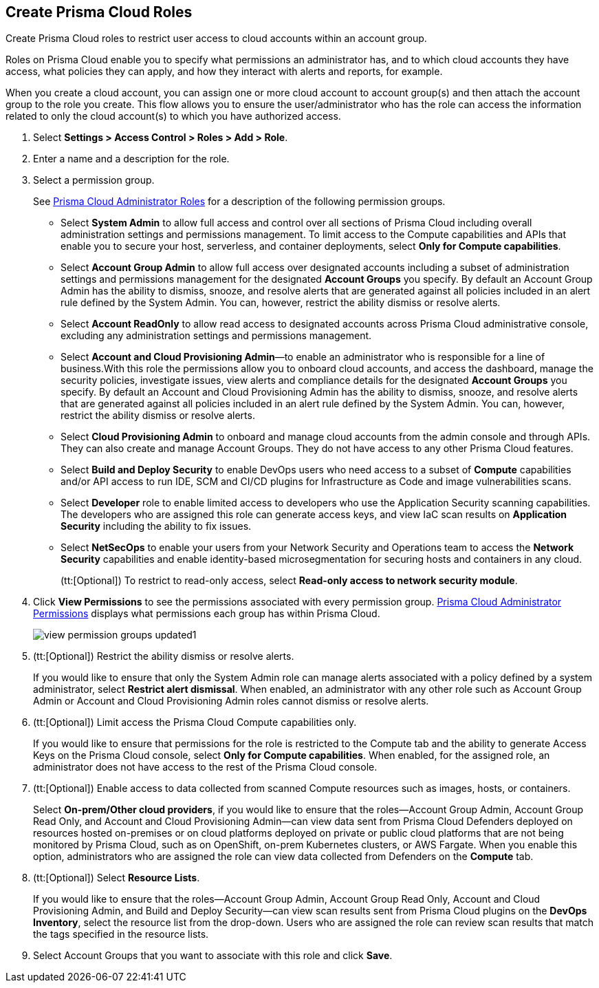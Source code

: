 :topic_type: task
[.task]
[#id6d0b3093-c30c-41c4-8757-2efbdf7970c8]
== Create Prisma Cloud Roles

Create Prisma Cloud roles to restrict user access to cloud accounts within an account group.

Roles on Prisma Cloud enable you to specify what permissions an administrator has, and to which cloud accounts they have access, what policies they can apply, and how they interact with alerts and reports, for example.

When you create a cloud account, you can assign one or more cloud account to account group(s) and then attach the account group to the role you create. This flow allows you to ensure the user/administrator who has the role can access the information related to only the cloud account(s) to which you have authorized access.

[.procedure]
. Select *Settings > Access Control > Roles > Add > Role*.

. Enter a name and a description for the role.

. Select a permission group.
+
See xref:prisma-cloud-administrator-roles.adoc#id437b5c4a-3dfa-4c70-8fc7-b6d074f5dffc[Prisma Cloud Administrator Roles] for a description of the following permission groups.
+
* Select *System Admin* to allow full access and control over all sections of Prisma Cloud including overall administration settings and permissions management. To limit access to the Compute capabilities and APIs that enable you to secure your host, serverless, and container deployments, select *Only for Compute capabilities*.

* Select *Account Group Admin* to allow full access over designated accounts including a subset of administration settings and permissions management for the designated *Account Groups* you specify. By default an Account Group Admin has the ability to dismiss, snooze, and resolve alerts that are generated against all policies included in an alert rule defined by the System Admin. You can, however, restrict the ability dismiss or resolve alerts.

* Select *Account ReadOnly* to allow read access to designated accounts across Prisma Cloud administrative console, excluding any administration settings and permissions management.

* Select *Account and Cloud Provisioning Admin*—to enable an administrator who is responsible for a line of business.With this role the permissions allow you to onboard cloud accounts, and access the dashboard, manage the security policies, investigate issues, view alerts and compliance details for the designated *Account Groups* you specify. By default an Account and Cloud Provisioning Admin has the ability to dismiss, snooze, and resolve alerts that are generated against all policies included in an alert rule defined by the System Admin. You can, however, restrict the ability dismiss or resolve alerts.

* Select *Cloud Provisioning Admin* to onboard and manage cloud accounts from the admin console and through APIs. They can also create and manage Account Groups. They do not have access to any other Prisma Cloud features.

* Select *Build and Deploy Security* to enable DevOps users who need access to a subset of *Compute* capabilities and/or API access to run IDE, SCM and CI/CD plugins for Infrastructure as Code and image vulnerabilities scans.

* Select *Developer* role to enable limited access to developers who use the Application Security scanning capabilities. The developers who are assigned this role can generate access keys, and view IaC scan results on *Application Security* including the ability to fix issues.

* Select *NetSecOps* to enable your users from your Network Security and Operations team to access the *Network Security* capabilities and enable identity-based microsegmentation for securing hosts and containers in any cloud.
+
(tt:[Optional]) To restrict to read-only access, select *Read-only access to network security module*.

. Click *View Permissions* to see the permissions associated with every permission group. xref:prisma-cloud-admin-permissions.adoc#id6627ae5c-289c-4702-b2ec-b969eaf844b3[Prisma Cloud Administrator Permissions] displays what permissions each group has within Prisma Cloud.
+
image::view-permission-groups-updated1.png[scale=40]

. (tt:[Optional]) Restrict the ability dismiss or resolve alerts.
+
If you would like to ensure that only the System Admin role can manage alerts associated with a policy defined by a system administrator, select *Restrict alert dismissal*. When enabled, an administrator with any other role such as Account Group Admin or Account and Cloud Provisioning Admin roles cannot dismiss or resolve alerts.

. (tt:[Optional]) Limit access the Prisma Cloud Compute capabilities only.
+
If you would like to ensure that permissions for the role is restricted to the Compute tab and the ability to generate Access Keys on the Prisma Cloud console, select *Only for Compute capabilities*. When enabled, for the assigned role, an administrator does not have access to the rest of the Prisma Cloud console.

. (tt:[Optional]) Enable access to data collected from scanned Compute resources such as images, hosts, or containers.
+
Select *On-prem/Other cloud providers*, if you would like to ensure that the roles—Account Group Admin, Account Group Read Only, and Account and Cloud Provisioning Admin—can view data sent from Prisma Cloud Defenders deployed on resources hosted on-premises or on cloud platforms deployed on private or public cloud platforms that are not being monitored by Prisma Cloud, such as on OpenShift, on-prem Kubernetes clusters, or AWS Fargate. When you enable this option, administrators who are assigned the role can view data collected from Defenders on the *Compute* tab.

. (tt:[Optional]) Select *Resource Lists*.
+
If you would like to ensure that the roles—Account Group Admin, Account Group Read Only, Account and Cloud Provisioning Admin, and Build and Deploy Security—can view scan results sent from Prisma Cloud plugins on the *DevOps Inventory*, select the resource list from the drop-down. Users who are assigned the role can review scan results that match the tags specified in the resource lists.

. Select Account Groups that you want to associate with this role and click *Save*.
